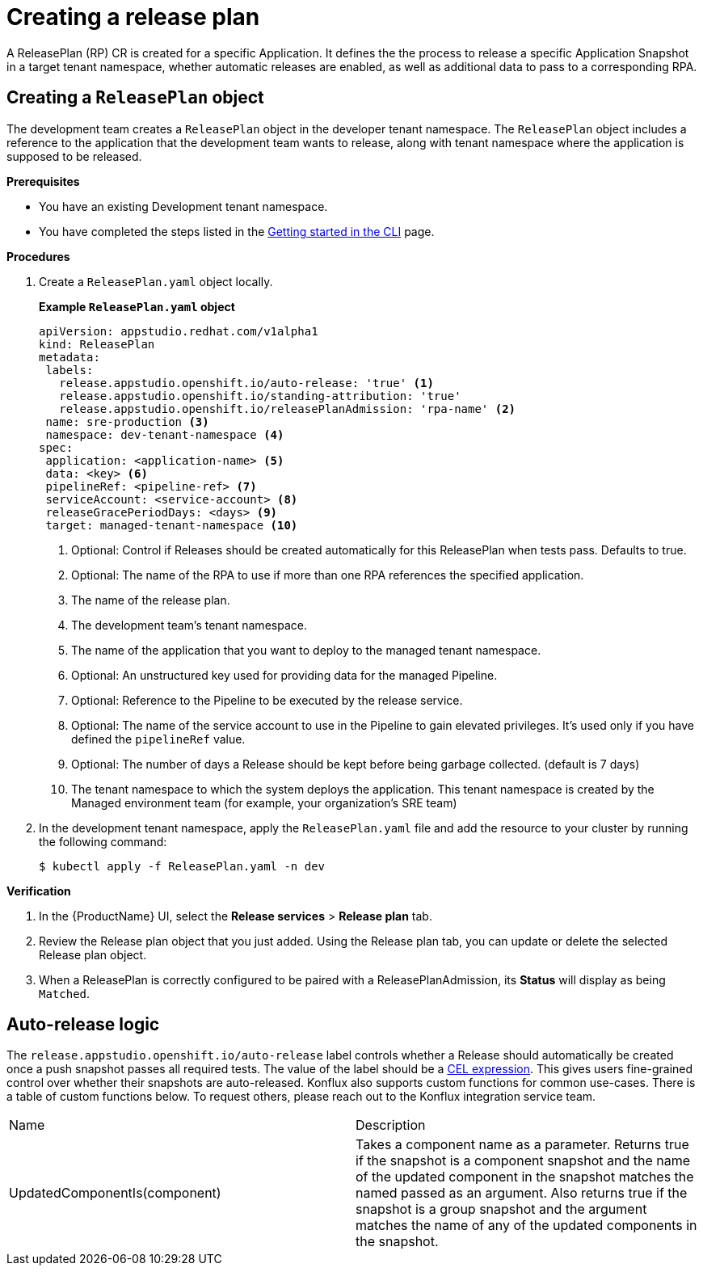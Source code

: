 = Creating a release plan

A ReleasePlan (RP) CR is created for a specific Application. It defines the the process to release a specific Application Snapshot in a target tenant namespace, whether automatic releases are enabled, as well as additional data to pass to a corresponding RPA.

== Creating a `ReleasePlan` object

The development team creates a `ReleasePlan` object in the developer tenant namespace. The `ReleasePlan` object includes a reference to the application that the development team wants to release, along with tenant namespace where the application is supposed to be released.

.*Prerequisites*

* You have an existing Development tenant namespace.
* You have completed the steps listed in the xref:ROOT:getting-started.adoc#getting-started-with-the-cli[Getting started in the CLI] page.

.*Procedures*

. Create a `ReleasePlan.yaml` object locally.

+
*Example `ReleasePlan.yaml` object*

+
[source,yaml]
----
apiVersion: appstudio.redhat.com/v1alpha1
kind: ReleasePlan
metadata:
 labels:
   release.appstudio.openshift.io/auto-release: 'true' <.>
   release.appstudio.openshift.io/standing-attribution: 'true'
   release.appstudio.openshift.io/releasePlanAdmission: 'rpa-name' <.>
 name: sre-production <.>
 namespace: dev-tenant-namespace <.>
spec:
 application: <application-name> <.>
 data: <key> <.>
 pipelineRef: <pipeline-ref> <.>
 serviceAccount: <service-account> <.>
 releaseGracePeriodDays: <days> <.>
 target: managed-tenant-namespace <.>
----

+
<.> Optional: Control if Releases should be created automatically for this ReleasePlan when tests pass. Defaults to true.
<.> Optional: The name of the RPA to use if more than one RPA references the specified application.
<.> The name of the release plan.
<.> The development team's tenant namespace.
<.> The name of the application that you want to deploy to the managed tenant namespace.
<.> Optional: An unstructured key used for providing data for the managed Pipeline.
<.> Optional: Reference to the Pipeline to be executed by the release service.
<.> Optional: The name of the service account to use in the Pipeline to gain elevated privileges. It's used only if you have defined the `pipelineRef` value.
<.> Optional: The number of days a Release should be kept before being garbage collected. (default is 7 days)
<.> The tenant namespace to which the system deploys the application. This tenant namespace is created by the Managed environment team (for example, your organization's SRE team)

. In the development tenant namespace, apply the `ReleasePlan.yaml` file and add the resource to your cluster by running the following command:

+
[source,shell]
----
$ kubectl apply -f ReleasePlan.yaml -n dev
----

.*Verification*

. In the {ProductName} UI, select the *Release services* > *Release plan* tab.
. Review the Release plan object that you just added. Using the Release plan tab, you can update or delete the selected Release plan object.
. When a ReleasePlan is correctly configured to be paired with a ReleasePlanAdmission, its *Status* will display as being `Matched`.

== Auto-release logic

The `release.appstudio.openshift.io/auto-release` label controls whether a Release should automatically be created once a push snapshot
passes all required tests. The value of the label should be a https://cel.dev/[CEL expression]. This gives users fine-grained control over
whether their snapshots are auto-released. Konflux also supports custom functions for common use-cases. There is a table of custom
functions below. To request others, please reach out to the Konflux integration service team.

[cols="1,1"]
|===
|Name
|Description
|UpdatedComponentIs(component)
|Takes a component name as a parameter. Returns true if the snapshot is a component snapshot and the name of the updated component in the snapshot
matches the named passed as an argument. Also returns true if the snapshot is a group snapshot and the argument matches the name of any of the
updated components in the snapshot.
|===  
